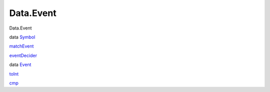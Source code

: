 ==========
Data.Event
==========

Data.Event

data `Symbol <Data-Event.html#t:Symbol>`__

`matchEvent <Data-Event.html#v:matchEvent>`__

`eventDecider <Data-Event.html#v:eventDecider>`__

data `Event <Data-Event.html#t:Event>`__

`toInt <Data-Event.html#v:toInt>`__

`cmp <Data-Event.html#v:cmp>`__
